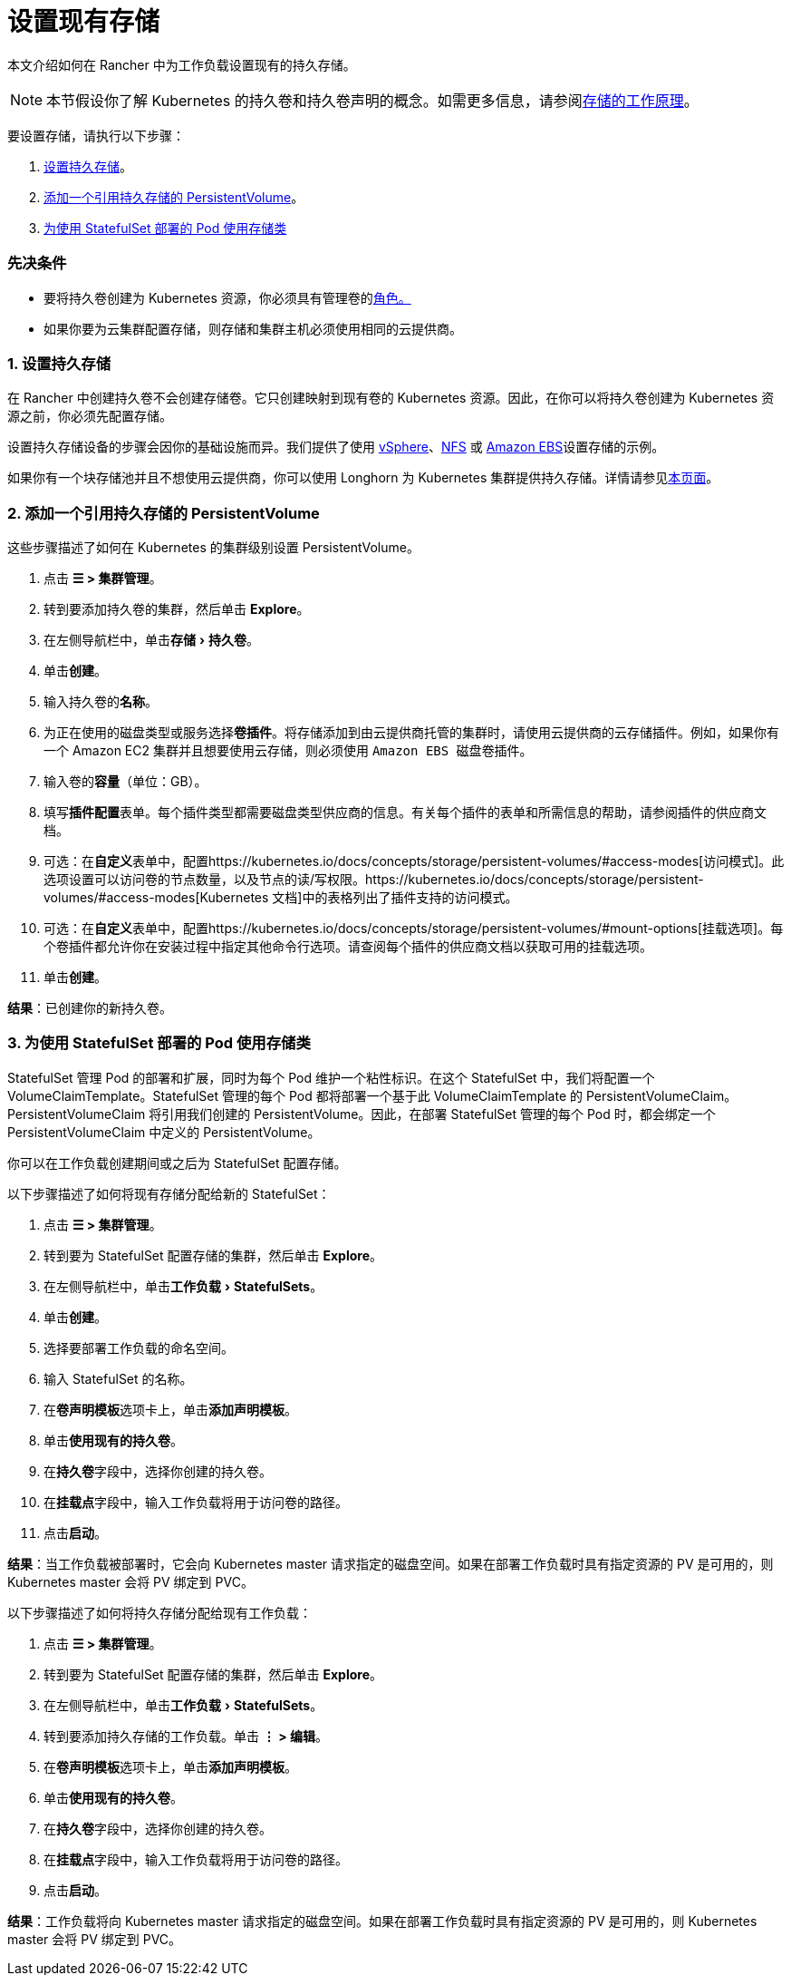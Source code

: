 = 设置现有存储
:experimental:

本文介绍如何在 Rancher 中为工作负载设置现有的持久存储。

[NOTE]
====

本节假设你了解 Kubernetes 的持久卷和持久卷声明的概念。如需更多信息，请参阅xref:about-persistent-storage.adoc[存储的工作原理]。
====


要设置存储，请执行以下步骤：

. <<1-设置持久存储,设置持久存储>>。
. <<2-添加一个引用持久存储的-persistentvolume,添加一个引用持久存储的 PersistentVolume>>。
. <<3-为使用-statefulset-部署的-pod-使用存储类,为使用 StatefulSet 部署的 Pod 使用存储类>>

=== 先决条件

* 要将持久卷创建为 Kubernetes 资源，你必须具有``管理卷``的link:../../../authentication-permissions-and-global-configuration/manage-role-based-access-control-rbac/cluster-and-project-roles.adoc#项目角色参考[角色。]
* 如果你要为云集群配置存储，则存储和集群主机必须使用相同的云提供商。

=== 1. 设置持久存储

在 Rancher 中创建持久卷不会创建存储卷。它只创建映射到现有卷的 Kubernetes 资源。因此，在你可以将持久卷创建为 Kubernetes 资源之前，你必须先配置存储。

设置持久存储设备的步骤会因你的基础设施而异。我们提供了使用 xref:../../provisioning-storage-examples/vsphere-storage.adoc[vSphere]、xref:../../provisioning-storage-examples/nfs-storage.adoc[NFS] 或 xref:../../provisioning-storage-examples/persistent-storage-in-amazon-ebs.adoc[Amazon EBS]设置存储的示例。

如果你有一个块存储池并且不想使用云提供商，你可以使用 Longhorn 为 Kubernetes 集群提供持久存储。详情请参见xref:../../../../../integrations-in-rancher/longhorn.adoc[本页面]。

=== 2. 添加一个引用持久存储的 PersistentVolume

这些步骤描述了如何在 Kubernetes 的集群级别设置 PersistentVolume。

. 点击 *☰ > 集群管理*。
. 转到要添加持久卷的集群，然后单击 *Explore*。
. 在左侧导航栏中，单击menu:存储[持久卷]。
. 单击**创建**。
. 输入持久卷的**名称**。
. 为正在使用的磁盘类型或服务选择**卷插件**。将存储添加到由云提供商托管的集群时，请使用云提供商的云存储插件。例如，如果你有一个 Amazon EC2 集群并且想要使用云存储，则必须使用 ``Amazon EBS 磁盘``卷插件。
. 输入卷的**容量**（单位：GB）。
. 填写**插件配置**表单。每个插件类型都需要磁盘类型供应商的信息。有关每个插件的表单和所需信息的帮助，请参阅插件的供应商文档。
. 可选：在**自定义**表单中，配置https://kubernetes.io/docs/concepts/storage/persistent-volumes/#access-modes[访问模式]。此选项设置可以访问卷的节点数量，以及节点的读/写权限。https://kubernetes.io/docs/concepts/storage/persistent-volumes/#access-modes[Kubernetes 文档]中的表格列出了插件支持的访问模式。
. 可选：在**自定义**表单中，配置https://kubernetes.io/docs/concepts/storage/persistent-volumes/#mount-options[挂载选项]。每个卷插件都允许你在安装过程中指定其他命令行选项。请查阅每个插件的供应商文档以获取可用的挂载选项。
. 单击**创建**。

*结果*：已创建你的新持久卷。

=== 3. 为使用 StatefulSet 部署的 Pod 使用存储类

StatefulSet 管理 Pod 的部署和扩展，同时为每个 Pod 维护一个粘性标识。在这个 StatefulSet 中，我们将配置一个 VolumeClaimTemplate。StatefulSet 管理的每个 Pod 都将部署一个基于此 VolumeClaimTemplate 的 PersistentVolumeClaim。PersistentVolumeClaim 将引用我们创建的 PersistentVolume。因此，在部署 StatefulSet 管理的每个 Pod 时，都会绑定一个 PersistentVolumeClaim 中定义的 PersistentVolume。

你可以在工作负载创建期间或之后为 StatefulSet 配置存储。

以下步骤描述了如何将现有存储分配给新的 StatefulSet：

. 点击 *☰ > 集群管理*。
. 转到要为 StatefulSet 配置存储的集群，然后单击 *Explore*。
. 在左侧导航栏中，单击menu:工作负载[StatefulSets]。
. 单击**创建**。
. 选择要部署工作负载的命名空间。
. 输入 StatefulSet 的名称。
. 在**卷声明模板**选项卡上，单击**添加声明模板**。
. 单击**使用现有的持久卷**。
. 在**持久卷**字段中，选择你创建的持久卷。
. 在**挂载点**字段中，输入工作负载将用于访问卷的路径。
. 点击**启动**。

*结果*：当工作负载被部署时，它会向 Kubernetes master 请求指定的磁盘空间。如果在部署工作负载时具有指定资源的 PV 是可用的，则 Kubernetes master 会将 PV 绑定到 PVC。

以下步骤描述了如何将持久存储分配给现有工作负载：

. 点击 *☰ > 集群管理*。
. 转到要为 StatefulSet 配置存储的集群，然后单击 *Explore*。
. 在左侧导航栏中，单击menu:工作负载[StatefulSets]。
. 转到要添加持久存储的工作负载。单击 *⋮ > 编辑*。
. 在**卷声明模板**选项卡上，单击**添加声明模板**。
. 单击**使用现有的持久卷**。
. 在**持久卷**字段中，选择你创建的持久卷。
. 在**挂载点**字段中，输入工作负载将用于访问卷的路径。
. 点击**启动**。

*结果*：工作负载将向 Kubernetes master 请求指定的磁盘空间。如果在部署工作负载时具有指定资源的 PV 是可用的，则 Kubernetes master 会将 PV 绑定到 PVC。
